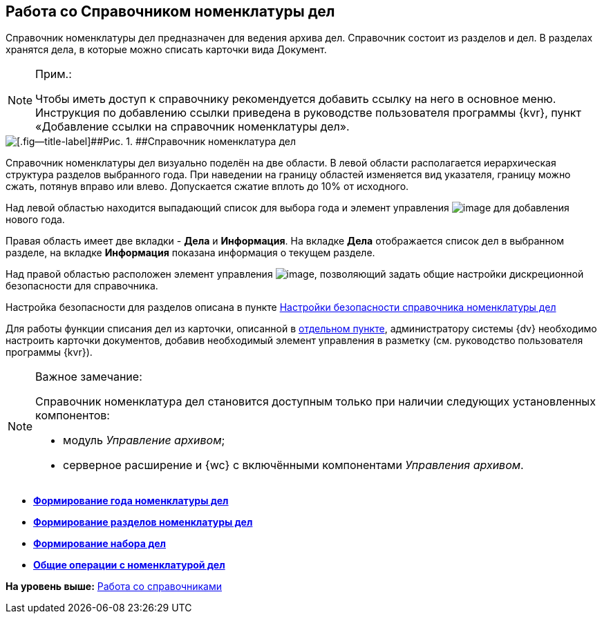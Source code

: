 
== Работа со Справочником номенклатуры дел

Справочник номенклатуры дел предназначен для ведения архива дел. Справочник состоит из разделов и дел. В разделах хранятся дела, в которые можно списать карточки вида Документ.

[NOTE]
====
[.note__title]#Прим.:#

[#WorkWithCasesNomenclature__addlink .ph]#Чтобы иметь доступ к справочнику рекомендуется добавить ссылку на него в основное меню. Инструкция по добавлению ссылки приведена в руководстве пользователя программы {kvr}, пункт «Добавление ссылки на справочник# номенклатуры дел».
====

image::NomenclatureLook.png[[.fig--title-label]##Рис. 1. ##Справочник номенклатура дел]

Справочник номенклатуры дел визуально поделён на две области. В левой области располагается иерархическая структура разделов выбранного года. [.ph]#При наведении на границу областей изменяется вид указателя, границу можно сжать, потянув вправо или влево. Допускается сжатие вплоть до 10% от исходного.#

Над левой областью находится выпадающий список для выбора года и элемент управления image:buttons/newNomenclature.png[image] для добавления нового года.

Правая область имеет две вкладки - [.keyword .wintitle]*Дела* и [.keyword .wintitle]*Информация*. На вкладке [.keyword .wintitle]*Дела* отображается список дел в выбранном разделе, на вкладке [.keyword .wintitle]*Информация* показана информация о текущем разделе.

Над правой областью расположен элемент управления image:buttons/security.png[image], позволяющий задать общие настройки дискреционной безопасности для справочника.

Настройка безопасности для разделов описана в пункте xref:NomenclatureSecurityParent.adoc[Настройки безопасности справочника номенклатуры дел]

Для работы функции списания дел из карточки, описанной в xref:WriteOffCase.adoc[отдельном пункте], администратору системы {dv} необходимо настроить карточки документов, добавив необходимый элемент управления в разметку (см. руководство пользователя программы {kvr}).

[[WorkWithCasesNomenclature__onlywithAM]]
[NOTE]
====
[.note__title]#Важное замечание:#

Справочник номенклатура дел становится доступным только при наличии следующих установленных компонентов:

* модуль [.dfn .term]_Управление архивом_;
* серверное расширение и {wc} с включёнными компонентами [.dfn .term]_Управления архивом_.
====

* *xref:NomenclatureYear.adoc[Формирование года номенклатуры дел]* +
* *xref:FormNomenclatureSections.adoc[Формирование разделов номенклатуры дел]* +
* *xref:FormSetofCases.adoc[Формирование набора дел]* +
* *xref:GeneralOperationsWithNomenclature.adoc[Общие операции с номенклатурой дел]* +

*На уровень выше:* xref:WorkWithDirectories.adoc[Работа со справочниками]
